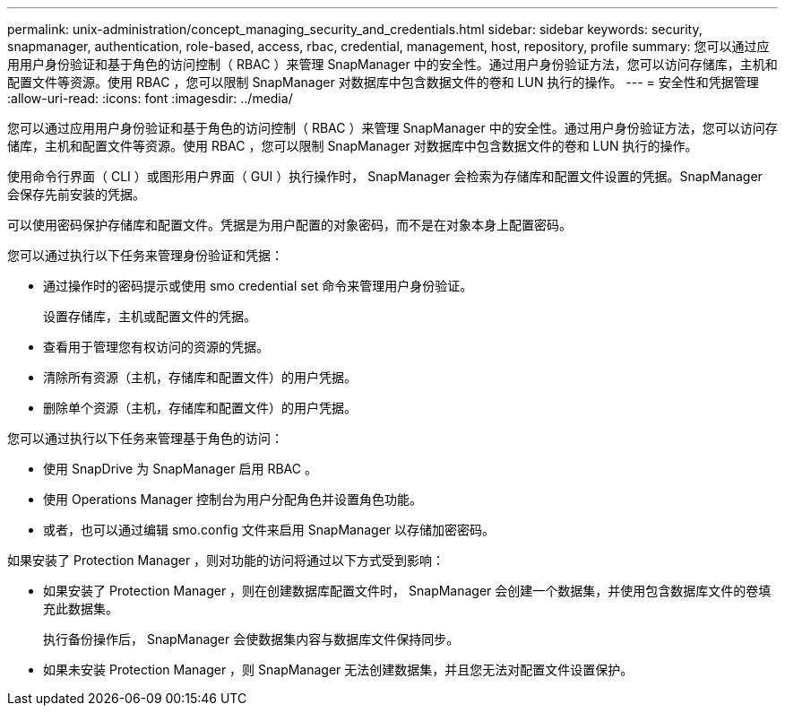 ---
permalink: unix-administration/concept_managing_security_and_credentials.html 
sidebar: sidebar 
keywords: security, snapmanager, authentication, role-based, access, rbac, credential, management, host, repository, profile 
summary: 您可以通过应用用户身份验证和基于角色的访问控制（ RBAC ）来管理 SnapManager 中的安全性。通过用户身份验证方法，您可以访问存储库，主机和配置文件等资源。使用 RBAC ，您可以限制 SnapManager 对数据库中包含数据文件的卷和 LUN 执行的操作。 
---
= 安全性和凭据管理
:allow-uri-read: 
:icons: font
:imagesdir: ../media/


[role="lead"]
您可以通过应用用户身份验证和基于角色的访问控制（ RBAC ）来管理 SnapManager 中的安全性。通过用户身份验证方法，您可以访问存储库，主机和配置文件等资源。使用 RBAC ，您可以限制 SnapManager 对数据库中包含数据文件的卷和 LUN 执行的操作。

使用命令行界面（ CLI ）或图形用户界面（ GUI ）执行操作时， SnapManager 会检索为存储库和配置文件设置的凭据。SnapManager 会保存先前安装的凭据。

可以使用密码保护存储库和配置文件。凭据是为用户配置的对象密码，而不是在对象本身上配置密码。

您可以通过执行以下任务来管理身份验证和凭据：

* 通过操作时的密码提示或使用 smo credential set 命令来管理用户身份验证。
+
设置存储库，主机或配置文件的凭据。

* 查看用于管理您有权访问的资源的凭据。
* 清除所有资源（主机，存储库和配置文件）的用户凭据。
* 删除单个资源（主机，存储库和配置文件）的用户凭据。


您可以通过执行以下任务来管理基于角色的访问：

* 使用 SnapDrive 为 SnapManager 启用 RBAC 。
* 使用 Operations Manager 控制台为用户分配角色并设置角色功能。
* 或者，也可以通过编辑 smo.config 文件来启用 SnapManager 以存储加密密码。


如果安装了 Protection Manager ，则对功能的访问将通过以下方式受到影响：

* 如果安装了 Protection Manager ，则在创建数据库配置文件时， SnapManager 会创建一个数据集，并使用包含数据库文件的卷填充此数据集。
+
执行备份操作后， SnapManager 会使数据集内容与数据库文件保持同步。

* 如果未安装 Protection Manager ，则 SnapManager 无法创建数据集，并且您无法对配置文件设置保护。

